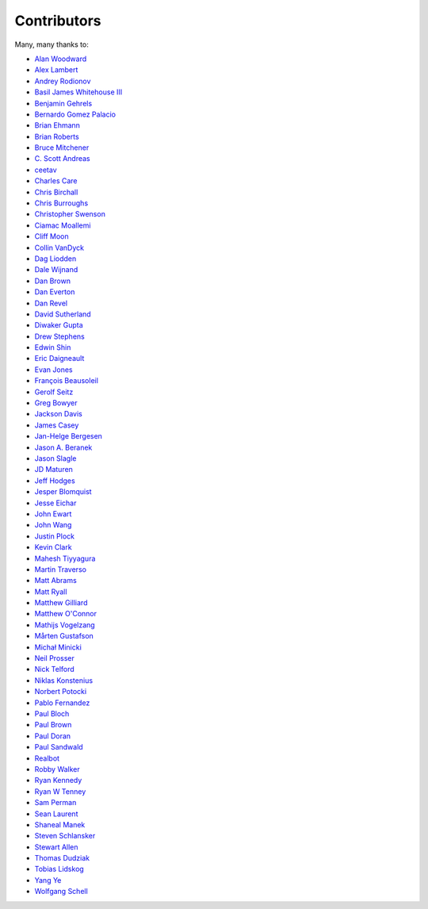 .. _about-contributors:

############
Contributors
############

Many, many thanks to:

* `Alan Woodward <https://github.com/romseygeek>`_
* `Alex Lambert <https://github.com/bifflabs>`_
* `Andrey Rodionov <https://github.com/dernasherbrezon>`_
* `Basil James Whitehouse III <https://github.com/basil3whitehouse>`_
* `Benjamin Gehrels <https://github.com/BGehrels>`_
* `Bernardo Gomez Palacio <https://github.com/berngp>`_
* `Brian Ehmann <https://github.com/codelotus>`_
* `Brian Roberts <https://github.com/flicken>`_
* `Bruce Mitchener <https://github.com/waywardmonkeys>`_
* `C. Scott Andreas <https://github.com/cscotta>`_
* `ceetav <https://github.com/ceetav>`_
* `Charles Care <https://github.com/ccare>`_
* `Chris Birchall <https://github.com/cb372>`_
* `Chris Burroughs <https://github.com/cburroughs>`_
* `Christopher Swenson <https://github.com/swenson>`_
* `Ciamac Moallemi <https://github.com/ciamac>`_
* `Cliff Moon <https://github.com/cliffmoon>`_
* `Collin VanDyck <https://github.com/collinvandyck>`_
* `Dag Liodden <https://github.com/daggerrz>`_
* `Dale Wijnand <https://github.com/dwijnand>`_
* `Dan Brown <https://github.com/jdanbrown>`_
* `Dan Everton <https://github.com/wotifgroup>`_
* `Dan Revel <https://github.com/nopolabs>`_
* `David Sutherland <https://github.com/djsutho>`_
* `Diwaker Gupta <https://github.com/maginatics>`_
* `Drew Stephens <https://github.com/dinomite>`_
* `Edwin Shin <https://github.com/eddies>`_
* `Eric Daigneault <https://github.com/Newtopian>`_
* `Evan Jones <https://github.com/evanj>`_
* `François Beausoleil <https://github.com/francois>`_
* `Gerolf Seitz <https://github.com/gseitz>`_
* `Greg Bowyer <https://github.com/GregBowyer>`_
* `Jackson Davis <https://github.com/jcdavis>`_
* `James Casey <https://github.com/jamesc>`_
* `Jan-Helge Bergesen <https://github.com/jhberges>`_
* `Jason A. Beranek <https://github.com/jasonberanek>`_
* `Jason Slagle <https://github.com/jmslagle>`_
* `JD Maturen <https://github.com/sku>`_
* `Jeff Hodges <https://github.com/jmhodges>`_
* `Jesper Blomquist <https://github.com/jebl01>`_
* `Jesse Eichar <https://github.com/jesseeichar>`_
* `John Ewart <https://github.com/johnewart>`_
* `John Wang <https://github.com/javasoze>`_
* `Justin Plock <https://github.com/jplock>`_
* `Kevin Clark <https://github.com/kevinclark>`_
* `Mahesh Tiyyagura <https://github.com/tmahesh>`_
* `Martin Traverso <https://github.com/martint>`_
* `Matt Abrams <https://github.com/abramsm>`_
* `Matt Ryall <https://github.com/mattryall>`_
* `Matthew Gilliard <https://github.com/mjg123>`_
* `Matthew O'Connor <https://github.com/oconnor0>`_
* `Mathijs Vogelzang <https://github.com/mathijs81>`_
* `Mårten Gustafson <https://github.com/chids>`_
* `Michał Minicki <https://github.com/martel>`_
* `Neil Prosser <https://github.com/neilprosser>`_
* `Nick Telford <https://github.com/nicktelford>`_
* `Niklas Konstenius <https://github.com/konnik>`_
* `Norbert Potocki <https://github.com/norbertpotocki>`_
* `Pablo Fernandez <https://github.com/fernandezpablo85>`_
* `Paul Bloch <https://github.com/pbloch>`_
* `Paul Brown <https://github.com/prb>`_
* `Paul Doran <https://github.com/dorzey>`_
* `Paul Sandwald <https://github.com/pcsanwald>`_
* `Realbot <https://github.com/realbot>`_
* `Robby Walker <https://github.com/robbywalker>`_
* `Ryan Kennedy <https://github.com/ryankennedy>`_
* `Ryan W Tenney <https://github.com/ryantenney>`_
* `Sam Perman <https://github.com/samperman>`_
* `Sean Laurent <https://github.com/organicveggie>`_
* `Shaneal Manek <https://github.com/smanek>`_
* `Steven Schlansker <https://github.com/stevenschlansker>`_
* `Stewart Allen <https://github.com/stewartoallen>`_
* `Thomas Dudziak <https://github.com/tomdz>`_
* `Tobias Lidskog <https://github.com/tobli>`_
* `Yang Ye <https://github.com/yeyangever>`_
* `Wolfgang Schell <https://github.com/jetztgradnet>`_
